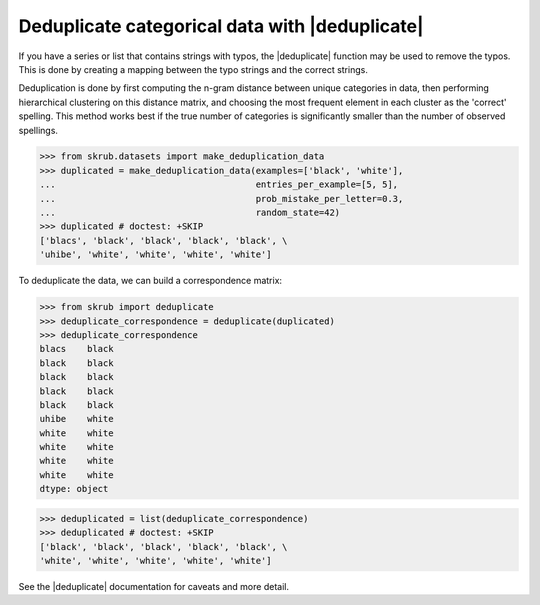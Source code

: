 .. |deduplicate| replace:: :func:`~skrub.deduplicate`

Deduplicate categorical data with |deduplicate|
~~~~~~~~~~~~~~~~~~~~~~~~~~~~~~~~~~~~~~~~~~~~~~~

If you have a series or list that contains strings with typos, the |deduplicate|
function may be used to remove the typos. This is done by creating a mapping
between the typo strings and the correct strings.

Deduplication is done by first computing the n-gram distance between unique
categories in data, then performing hierarchical clustering on this distance
matrix, and choosing the most frequent element in each cluster as the
'correct' spelling. This method works best if the true number of
categories is significantly smaller than the number of observed spellings.

>>> from skrub.datasets import make_deduplication_data
>>> duplicated = make_deduplication_data(examples=['black', 'white'],
...                                      entries_per_example=[5, 5],
...                                      prob_mistake_per_letter=0.3,
...                                      random_state=42)
>>> duplicated # doctest: +SKIP
['blacs', 'black', 'black', 'black', 'black', \
'uhibe', 'white', 'white', 'white', 'white']

To deduplicate the data, we can build a correspondence matrix:

>>> from skrub import deduplicate
>>> deduplicate_correspondence = deduplicate(duplicated)
>>> deduplicate_correspondence
blacs    black
black    black
black    black
black    black
black    black
uhibe    white
white    white
white    white
white    white
white    white
dtype: object

>>> deduplicated = list(deduplicate_correspondence)
>>> deduplicated # doctest: +SKIP
['black', 'black', 'black', 'black', 'black', \
'white', 'white', 'white', 'white', 'white']

See the |deduplicate| documentation for caveats and more detail.
